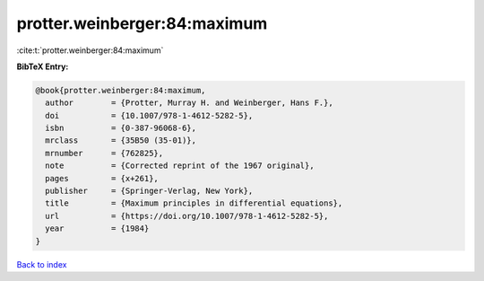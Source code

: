 protter.weinberger:84:maximum
=============================

:cite:t:`protter.weinberger:84:maximum`

**BibTeX Entry:**

.. code-block:: bibtex

   @book{protter.weinberger:84:maximum,
     author        = {Protter, Murray H. and Weinberger, Hans F.},
     doi           = {10.1007/978-1-4612-5282-5},
     isbn          = {0-387-96068-6},
     mrclass       = {35B50 (35-01)},
     mrnumber      = {762825},
     note          = {Corrected reprint of the 1967 original},
     pages         = {x+261},
     publisher     = {Springer-Verlag, New York},
     title         = {Maximum principles in differential equations},
     url           = {https://doi.org/10.1007/978-1-4612-5282-5},
     year          = {1984}
   }

`Back to index <../By-Cite-Keys.html>`_
